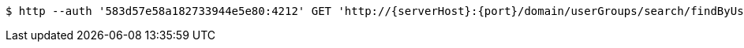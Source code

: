 [source,bash,subs="attributes"]
----
$ http --auth '583d57e58a182733944e5e80:4212' GET 'http://{serverHost}:{port}/domain/userGroups/search/findByUserIdAndGroupId?userId=583d57e58a182733944e5e83&groupId=583d57e58a182733944e5e81' 'Accept:application/hal+json' 'Content-Type:application/json;charset=UTF-8'
----